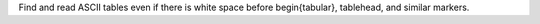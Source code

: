 Find and read ASCII tables even if there is white space before \begin{tabular}, \tablehead, and similar markers.